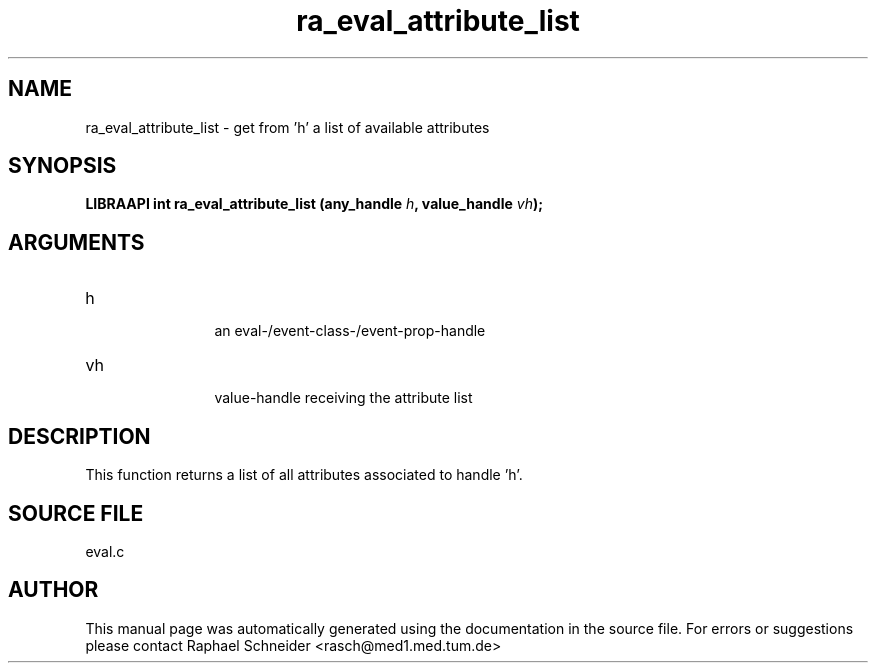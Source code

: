 .TH "ra_eval_attribute_list" 3 "February 2010" "libRASCH API (0.8.29)"
.SH NAME
ra_eval_attribute_list \- get from 'h' a list of available attributes
.SH SYNOPSIS
.B "LIBRAAPI int" ra_eval_attribute_list
.BI "(any_handle " h ","
.BI "value_handle " vh ");"
.SH ARGUMENTS
.IP "h" 12
 an eval-/event-class-/event-prop-handle
.IP "vh" 12
 value-handle receiving the attribute list
.SH "DESCRIPTION"
This function returns a list of all attributes associated to handle 'h'.
.SH "SOURCE FILE"
eval.c
.SH AUTHOR
This manual page was automatically generated using the documentation in the source file. For errors or suggestions please contact Raphael Schneider <rasch@med1.med.tum.de>
